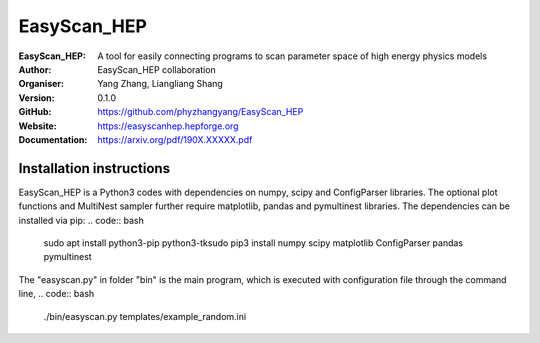 =======
EasyScan_HEP
=======

:EasyScan_HEP: A tool for easily connecting programs to scan parameter space of high energy physics models
:Author: EasyScan_HEP collaboration
:Organiser: Yang Zhang, Liangliang Shang
:Version: 0.1.0
:GitHub: https://github.com/phyzhangyang/EasyScan_HEP
:Website: https://easyscanhep.hepforge.org
:Documentation: https://arxiv.org/pdf/190X.XXXXX.pdf


Installation instructions
-------------------------

EasyScan_HEP is a Python3 codes with dependencies on numpy, scipy and ConfigParser libraries. The optional plot functions and MultiNest sampler further require matplotlib, pandas and pymultinest libraries. The dependencies can be installed via pip:
.. code:: bash
    sudo apt install python3-pip python3-tk\
    sudo pip3 install numpy scipy matplotlib ConfigParser pandas pymultinest

The "easyscan.py" in folder "bin" is the main program, which is executed with
configuration file through the command line,
.. code:: bash
    ./bin/easyscan.py templates/example_random.ini


